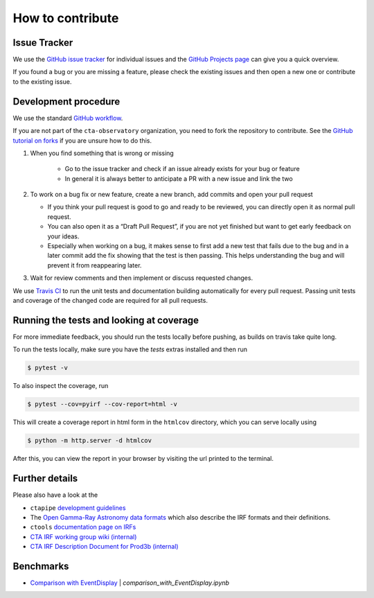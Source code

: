 .. _contribute:

How to contribute
=================


Issue Tracker
-------------

We use the `GitHub issue tracker <https://github.com/cta-observatory/pyirf>`__
for individual issues and the `GitHub Projects page <https://github.com/cta-observatory/pyirf/projects>`_ can give you a quick overview.

If you found a bug or you are missing a feature, please check the existing
issues and then open a new one or contribute to the existing issue.

Development procedure
---------------------


We use the standard `GitHub workflow <https://guides.github.com/introduction/flow/>`__.

If you are not part of the ``cta-observatory`` organization,
you need to fork the repository to contribute.
See the `GitHub tutorial on forks <https://docs.github.com/en/github/getting-started-with-github/fork-a-repo>`__ if you are unsure how to do this.

#. When you find something that is wrong or missing

    - Go to the issue tracker  and check if an issue already exists for your bug or feature
    - In general it is always better to anticipate a PR with a new issue and link the two

#. To work on a bug fix or new feature, create a new branch, add commits and open your pull request

   - If you think your pull request is good to go and ready to be reviewed,
     you can directly open it as normal pull request.

   - You can also open it as a “Draft Pull Request”, if you are not yet finished
     but want to get early feedback on your ideas.

   - Especially when working on a bug, it makes sense to first add a new
     test that fails due to the bug and in a later commit add the fix showing
     that the test is then passing.
     This helps understanding the bug and will prevent it from reappearing later.

#. Wait for review comments and then implement or discuss requested changes.


We use `Travis CI <https://travis-ci.com/github/cta-observatory/pyirf>`__ to
run the unit tests and documentation building automatically for every pull request.
Passing unit tests and coverage of the changed code are required for all pull requests.


Running the tests and looking at coverage
-----------------------------------------

For more immediate feedback, you should run the tests locally before pushing,
as builds on travis take quite long.

To run the tests locally, make sure you have the `tests` extras installed and then
run

.. code:: bash

    $ pytest -v


To also inspect the coverage, run

.. code:: bash

    $ pytest --cov=pyirf --cov-report=html -v

This will create a coverage report in html form in the ``htmlcov`` directory,
which you can serve locally using

.. code:: bash

    $ python -m http.server -d htmlcov

After this, you can view the report in your browser by visiting the url printed
to the terminal.


Further details
---------------

Please also have a look at the

- ``ctapipe`` `development guidelines <https://cta-observatory.github.io/ctapipe/development/index.html>`__
- The `Open Gamma-Ray Astronomy data formats <https://gamma-astro-data-formats.readthedocs.io/en/latest/>`__
  which also describe the IRF formats and their definitions.
- ``ctools`` `documentation page on IRFs <http://cta.irap.omp.eu/ctools/users/user_manual/irf_cta.html>`__
- `CTA IRF working group wiki (internal) <https://forge.in2p3.fr/projects/instrument-response-functions/wiki>`__

- `CTA IRF Description Document for Prod3b (internal) <https://gitlab.cta-observatory.org/cta-consortium/aswg/documentation/internal_reports/irfs-reports/prod3b-irf-description>`__


Benchmarks
----------

- `Comparison with EventDisplay <../notebooks/comparison_with_EventDisplay.ipynb>`__ | *comparison_with_EventDisplay.ipynb*
